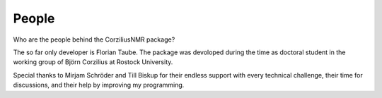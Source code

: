 ======
People
======

Who are the people behind the CorziliusNMR package?

The so far only developer is Florian Taube. The package was devoloped during the time as doctoral student in the working group of Björn Corzilius at Rostock University.

Special thanks to Mirjam Schröder and Till Biskup for their endless support with every technical challenge, their time for discussions, and their help by improving my programming.
